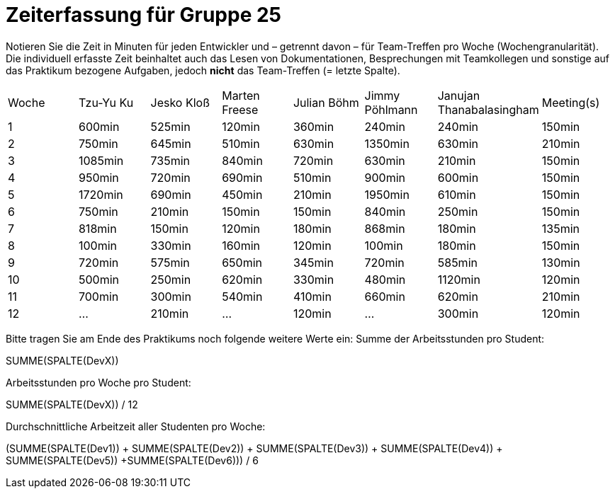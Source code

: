 = Zeiterfassung für Gruppe 25

Notieren Sie die Zeit in Minuten für jeden Entwickler und – getrennt davon – für Team-Treffen pro Woche (Wochengranularität).
Die individuell erfasste Zeit beinhaltet auch das Lesen von Dokumentationen, Besprechungen mit Teamkollegen und sonstige auf das Praktikum bezogene Aufgaben, jedoch *nicht* das Team-Treffen (= letzte Spalte).

// See http://asciidoctor.org/docs/user-manual/#tables
[option="headers"]
|===
|Woche|Tzu-Yu Ku|Jesko Kloß |Marten Freese|Julian Böhm|Jimmy Pöhlmann |Janujan Thanabalasingham |Meeting(s)
|1    |600min   |525min     |120min       |360min     |240min         |240min                   |150min    
|2    |750min   |645min     |510min       |630min     |1350min        |630min                   |210min   
|3    |1085min  |735min     |840min       |720min     |630min         |210min                   |150min    
|4    |950min   |720min     |690min       |510min     |900min         |600min                   |150min    
|5    |1720min  |690min     |450min       |210min     |1950min        |610min                   |150min    
|6    |750min   |210min     |150min       |150min     |840min         |250min                   |150min    
|7    |818min   |150min     |120min       |180min     |868min         |180min                   |135min    
|8    |100min   |330min     |160min       |120min     |100min         |180min                   |150min
|9    |720min   |575min     |650min       |345min     |720min         |585min                   |130min    
|10   |500min   |250min     |620min       |330min     |480min         |1120min                  |120min    
|11   |700min   |300min     |540min       |410min     |660min         |620min                   |210min    
|12   |…        |210min     |…            |120min     |…              |300min                   |120min    
|===

Bitte tragen Sie am Ende des Praktikums noch folgende weitere Werte ein:
Summe der Arbeitsstunden pro Student:

SUMME(SPALTE(DevX))

Arbeitsstunden pro Woche pro Student:

SUMME(SPALTE(DevX)) / 12

Durchschnittliche Arbeitzeit aller Studenten pro Woche:

(SUMME(SPALTE(Dev1)) + SUMME(SPALTE(Dev2)) + SUMME(SPALTE(Dev3)) + SUMME(SPALTE(Dev4)) + SUMME(SPALTE(Dev5)) +SUMME(SPALTE(Dev6))) / 6
